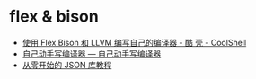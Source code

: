 * flex & bison
  + [[https://coolshell.cn/articles/1547.html][使用 Flex Bison 和 LLVM 编写自己的编译器 - 酷 壳 - CoolShell]]
  + [[https://pandolia.net/tinyc/index.html][自己动手写编译器 — 自己动手写编译器]]
  + [[https://github.com/miloyip/json-tutorial][从零开始的 JSON 库教程]]

